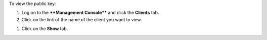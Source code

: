 .. This is an included how-to. 

To view the public key:

#. Log on to the ****Management Console**** and click the **Clients** tab.
#. Click on the link of the name of the client you want to view.

.. image:: ../../images/includes_manage_server_open_source_clients_view_1.png

#. Click on the **Show** tab.

.. image:: ../../images/includes_manage_server_open_source_clients_view_2.png